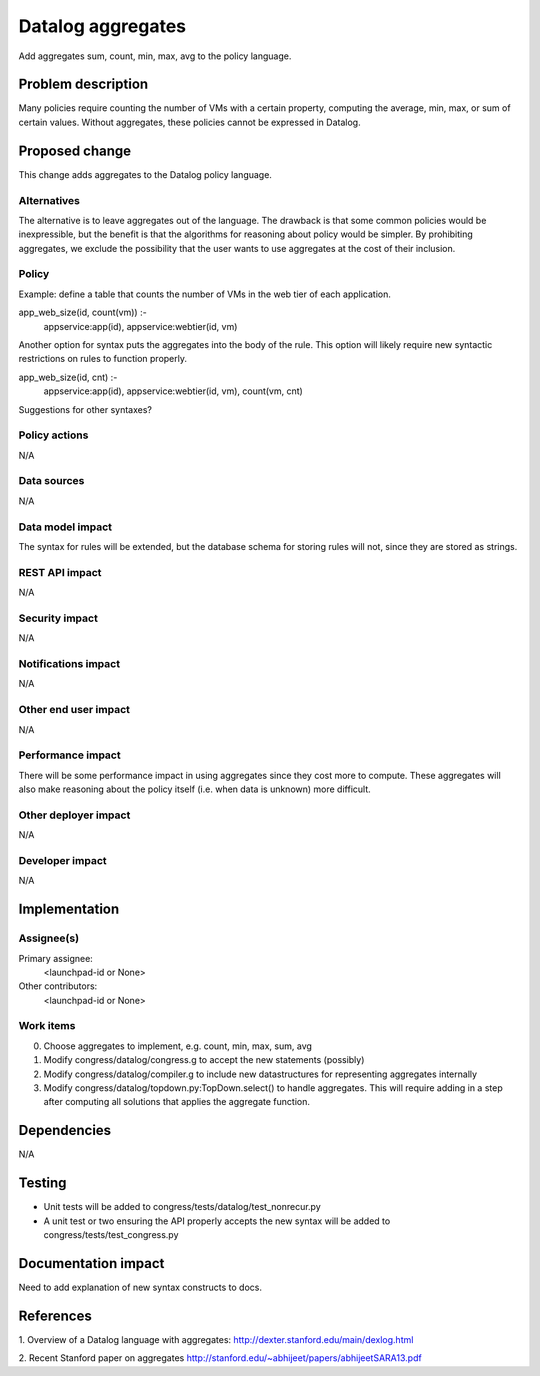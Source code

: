 ..
 This work is licensed under a Creative Commons Attribution 3.0 Unported
 License.

 http://creativecommons.org/licenses/by/3.0/legalcode

==========================================
Datalog aggregates
==========================================

Add aggregates sum, count, min, max, avg to the policy language.

Problem description
===================

Many policies require counting the number of VMs
with a certain property, computing the average, min, max, or sum
of certain values.  Without aggregates, these policies cannot be
expressed in Datalog.

Proposed change
===============

This change adds aggregates to the Datalog policy language.

Alternatives
------------

The alternative is to leave aggregates out of the language.  The
drawback is that some common policies would be inexpressible, but
the benefit is that the algorithms for reasoning about policy
would be simpler.  By prohibiting aggregates, we exclude the possibility
that the user wants to use aggregates at the cost of their inclusion.

Policy
------

Example: define a table that counts the number of VMs in the web tier
of each application.

app_web_size(id, count(vm)) :-
    appservice:app(id),
    appservice:webtier(id, vm)


Another option for syntax puts the aggregates into the body of the rule.
This option will likely require new syntactic restrictions on rules
to function properly.

app_web_size(id, cnt) :-
    appservice:app(id),
    appservice:webtier(id, vm),
    count(vm, cnt)

Suggestions for other syntaxes?


Policy actions
--------------
N/A

Data sources
------------
N/A

Data model impact
-----------------

The syntax for rules will be extended, but the database schema for storing
rules will not, since they are stored as strings.


REST API impact
---------------

N/A

Security impact
---------------

N/A

Notifications impact
--------------------

N/A

Other end user impact
---------------------

N/A

Performance impact
------------------

There will be some performance impact in using aggregates since
they cost more to compute.  These aggregates will also make reasoning
about the policy itself (i.e. when data is unknown) more difficult.


Other deployer impact
---------------------

N/A

Developer impact
----------------

N/A

Implementation
==============

Assignee(s)
-----------

Primary assignee:
  <launchpad-id or None>

Other contributors:
  <launchpad-id or None>

Work items
----------

0. Choose aggregates to implement, e.g. count, min, max, sum, avg
1. Modify congress/datalog/congress.g to accept the new statements (possibly)
2. Modify congress/datalog/compiler.g to include new datastructures for
   representing aggregates internally
3. Modify congress/datalog/topdown.py:TopDown.select() to handle aggregates.
   This will require adding in a step after computing all solutions
   that applies the aggregate function.


Dependencies
============

N/A



Testing
=======

- Unit tests will be added to congress/tests/datalog/test_nonrecur.py
- A unit test or two ensuring the API properly accepts the new syntax
  will be added to congress/tests/test_congress.py



Documentation impact
====================

Need to add explanation of new syntax constructs to docs.


References
==========

1. Overview of a Datalog language with aggregates:
http://dexter.stanford.edu/main/dexlog.html

2. Recent Stanford paper on aggregates
http://stanford.edu/~abhijeet/papers/abhijeetSARA13.pdf
